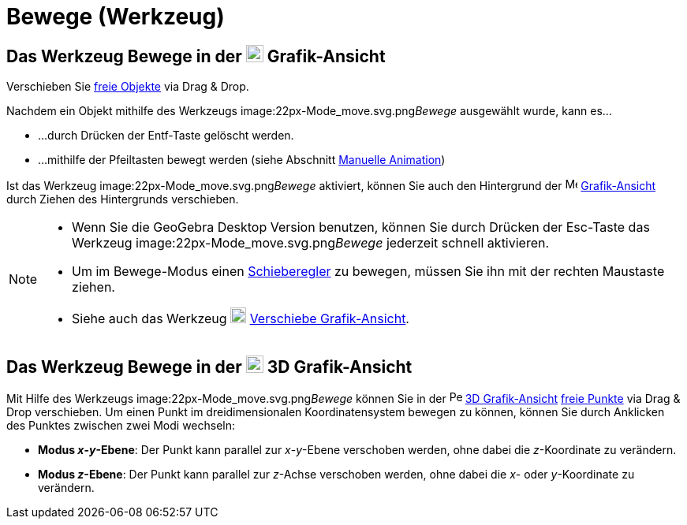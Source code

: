 = Bewege (Werkzeug)
:page-en: tools/Move
ifdef::env-github[:imagesdir: /de/modules/ROOT/assets/images]

== Das Werkzeug Bewege in der image:22px-Menu_view_graphics.svg.png[Menu view graphics.svg,width=22,height=22] Grafik-Ansicht

Verschieben Sie xref:/Freie_und_abhängige_Objekte_Hilfsobjekte.adoc[freie Objekte] via Drag & Drop.

Nachdem ein Objekt mithilfe des Werkzeugs image:22px-Mode_move.svg.png[Mode move.svg,width=22,height=22]__Bewege__
ausgewählt wurde, kann es...

* …durch Drücken der Entf-Taste gelöscht werden.
* …mithilfe der Pfeiltasten bewegt werden (siehe Abschnitt xref:/Animation.adoc[Manuelle Animation])

Ist das Werkzeug image:22px-Mode_move.svg.png[Mode move.svg,width=22,height=22]__Bewege__ aktiviert, können Sie auch den
Hintergrund der image:16px-Menu_view_graphics.svg.png[Menu view graphics.svg,width=16,height=16]
xref:/Grafik_Ansicht.adoc[Grafik-Ansicht] durch Ziehen des Hintergrunds verschieben.

[NOTE]
====

* Wenn Sie die GeoGebra Desktop Version benutzen, können Sie durch Drücken der Esc-Taste das Werkzeug
image:22px-Mode_move.svg.png[Mode move.svg,width=22,height=22]__Bewege__ jederzeit schnell aktivieren.
* Um im Bewege-Modus einen xref:/tools/Schieberegler.adoc[Schieberegler] zu bewegen, müssen Sie ihn mit der rechten
Maustaste ziehen.
* Siehe auch das Werkzeug image:20px-Mode_translateview.svg.png[Mode translateview.svg,width=20,height=20]
xref:/tools/Verschiebe_Grafik_Ansicht.adoc[Verschiebe Grafik-Ansicht].

====

== Das Werkzeug Bewege in der image:22px-Perspectives_algebra_3Dgraphics.svg.png[Perspectives algebra 3Dgraphics.svg,width=22,height=22] 3D Grafik-Ansicht

Mit Hilfe des Werkzeugs image:22px-Mode_move.svg.png[Mode move.svg,width=22,height=22]__Bewege__ können Sie in der
image:16px-Perspectives_algebra_3Dgraphics.svg.png[Perspectives algebra 3Dgraphics.svg,width=16,height=16]
xref:/3D_Grafik_Ansicht.adoc[3D Grafik-Ansicht] xref:/Freie_und_abhängige_Objekte_Hilfsobjekte.adoc[freie Punkte] via
Drag & Drop verschieben. Um einen Punkt im dreidimensionalen Koordinatensystem bewegen zu können, können Sie durch
Anklicken des Punktes zwischen zwei Modi wechseln:

* *Modus _x_-_y_-Ebene*: Der Punkt kann parallel zur _x_-_y_-Ebene verschoben werden, ohne dabei die _z_-Koordinate zu
verändern.
* *Modus _z_-Ebene*: Der Punkt kann parallel zur _z_-Achse verschoben werden, ohne dabei die _x_- oder _y_-Koordinate zu
verändern.
